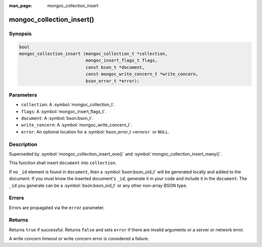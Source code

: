 :man_page: mongoc_collection_insert

mongoc_collection_insert()
==========================

Synopsis
--------

.. code-block:: c

  bool
  mongoc_collection_insert (mongoc_collection_t *collection,
                            mongoc_insert_flags_t flags,
                            const bson_t *document,
                            const mongoc_write_concern_t *write_concern,
                            bson_error_t *error);

Parameters
----------

* ``collection``: A :symbol:`mongoc_collection_t`.
* ``flags``: A :symbol:`mongoc_insert_flags_t`.
* ``document``: A :symbol:`bson:bson_t`.
* ``write_concern``: A :symbol:`mongoc_write_concern_t`.
* ``error``: An optional location for a :symbol:`bson_error_t <errors>` or ``NULL``.

Description
-----------

Superseded by :symbol:`mongoc_collection_insert_one()` and :symbol:`mongoc_collection_insert_many()`.

This function shall insert ``document`` into ``collection``.

If no ``_id`` element is found in ``document``, then a :symbol:`bson:bson_oid_t` will be generated locally and added to the document. If you must know the inserted document's ``_id``, generate it in your code and include it in the ``document``. The ``_id`` you generate can be a :symbol:`bson:bson_oid_t` or any other non-array BSON type.

Errors
------

Errors are propagated via the ``error`` parameter.

Returns
-------

Returns ``true`` if successful. Returns ``false`` and sets ``error`` if there are invalid arguments or a server or network error.

A write concern timeout or write concern error is considered a failure.

